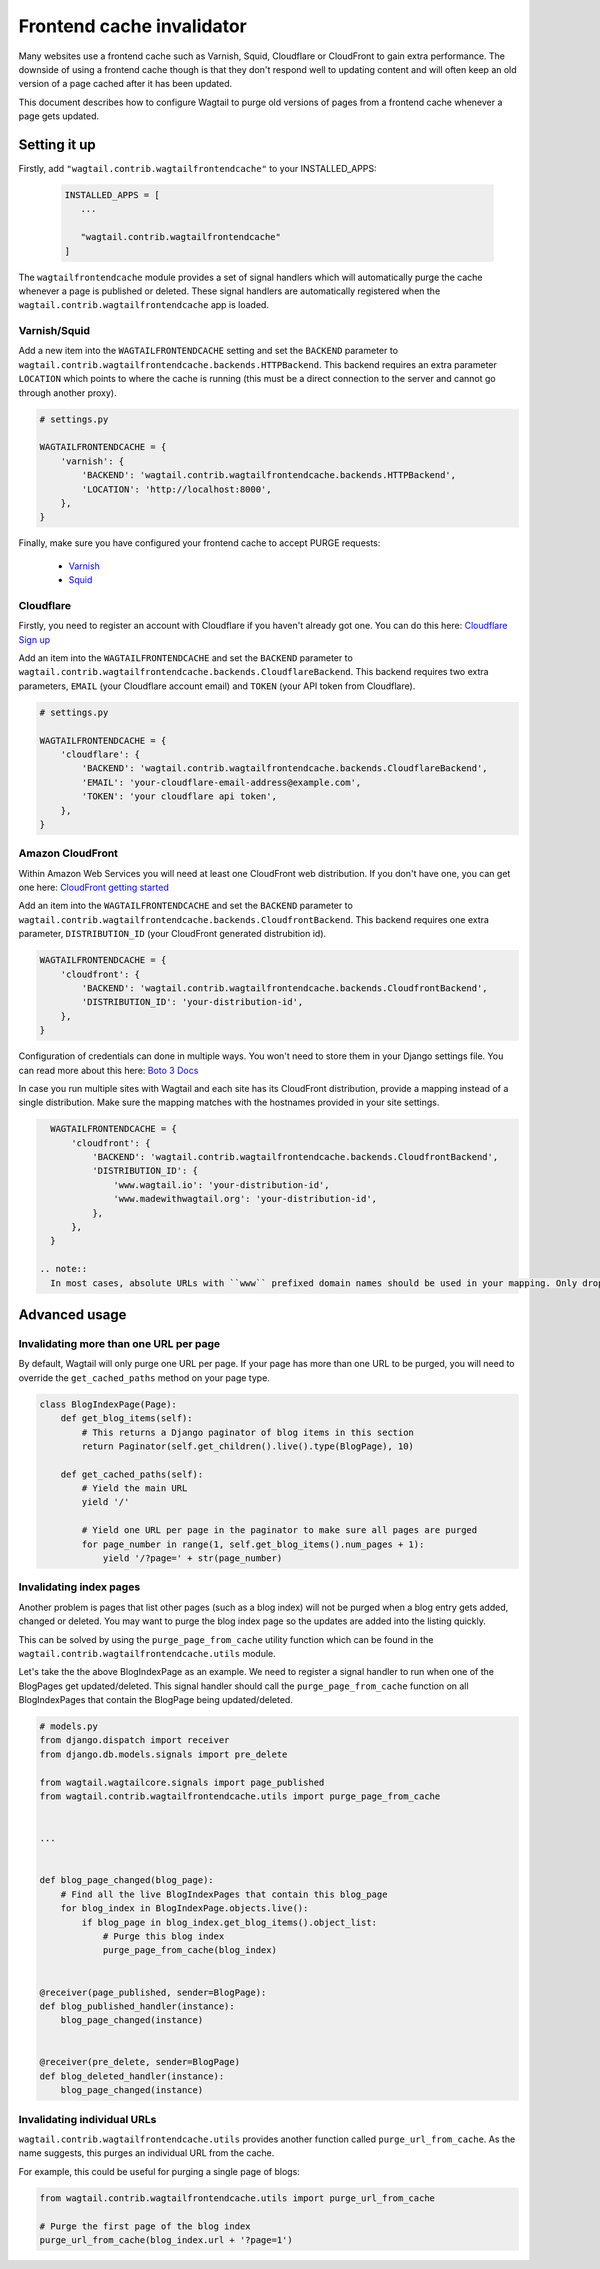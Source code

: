 .. _frontend_cache_purging:

Frontend cache invalidator
==========================

.. versionchanged:: 0.7

   * Multiple backend support added
   * Cloudflare support added

.. versionchanged:: 1.6

   * Amazon CloudFront support added

Many websites use a frontend cache such as Varnish, Squid, Cloudflare or CloudFront to gain extra performance. The downside of using a frontend cache though is that they don't respond well to updating content and will often keep an old version of a page cached after it has been updated.

This document describes how to configure Wagtail to purge old versions of pages from a frontend cache whenever a page gets updated.


Setting it up
-------------

Firstly, add ``"wagtail.contrib.wagtailfrontendcache"`` to your INSTALLED_APPS:

 .. code-block:: python

     INSTALLED_APPS = [
        ...

        "wagtail.contrib.wagtailfrontendcache"
     ]

.. versionchanged:: 0.8

    Signal handlers are now automatically registered

The ``wagtailfrontendcache`` module provides a set of signal handlers which will automatically purge the cache whenever a page is published or deleted. These signal handlers are automatically registered when the ``wagtail.contrib.wagtailfrontendcache`` app is loaded.


Varnish/Squid
^^^^^^^^^^^^^

Add a new item into the ``WAGTAILFRONTENDCACHE`` setting and set the ``BACKEND`` parameter to ``wagtail.contrib.wagtailfrontendcache.backends.HTTPBackend``. This backend requires an extra parameter ``LOCATION`` which points to where the cache is running (this must be a direct connection to the server and cannot go through another proxy).

.. code-block:: python

    # settings.py

    WAGTAILFRONTENDCACHE = {
        'varnish': {
            'BACKEND': 'wagtail.contrib.wagtailfrontendcache.backends.HTTPBackend',
            'LOCATION': 'http://localhost:8000',
        },
    }


Finally, make sure you have configured your frontend cache to accept PURGE requests:

 - `Varnish <https://www.varnish-cache.org/docs/3.0/tutorial/purging.html>`_
 - `Squid <http://wiki.squid-cache.org/SquidFaq/OperatingSquid#How_can_I_purge_an_object_from_my_cache.3F>`_


Cloudflare
^^^^^^^^^^

Firstly, you need to register an account with Cloudflare if you haven't already got one. You can do this here: `Cloudflare Sign up <https://www.cloudflare.com/sign-up>`_

Add an item into the ``WAGTAILFRONTENDCACHE`` and set the ``BACKEND`` parameter to ``wagtail.contrib.wagtailfrontendcache.backends.CloudflareBackend``. This backend requires two extra parameters, ``EMAIL`` (your Cloudflare account email) and ``TOKEN`` (your API token from Cloudflare).

.. code-block:: python

    # settings.py

    WAGTAILFRONTENDCACHE = {
        'cloudflare': {
            'BACKEND': 'wagtail.contrib.wagtailfrontendcache.backends.CloudflareBackend',
            'EMAIL': 'your-cloudflare-email-address@example.com',
            'TOKEN': 'your cloudflare api token',
        },
    }


Amazon CloudFront
^^^^^^^^^^^^^^^^^

Within Amazon Web Services you will need at least one CloudFront web distribution. If you don't have one, you can get one here: `CloudFront getting started <https://aws.amazon.com/cloudfront/>`_

Add an item into the ``WAGTAILFRONTENDCACHE`` and set the ``BACKEND`` parameter to ``wagtail.contrib.wagtailfrontendcache.backends.CloudfrontBackend``. This backend requires one extra parameter, ``DISTRIBUTION_ID`` (your CloudFront generated distrubition id).

.. code-block:: python

    WAGTAILFRONTENDCACHE = {
        'cloudfront': {
            'BACKEND': 'wagtail.contrib.wagtailfrontendcache.backends.CloudfrontBackend',
            'DISTRIBUTION_ID': 'your-distribution-id',
        },
    }

Configuration of credentials can done in multiple ways. You won't need to store them in your Django settings file. You can read more about this here: `Boto 3 Docs <http://boto3.readthedocs.org/en/latest/guide/configuration.html>`_

In case you run multiple sites with Wagtail and each site has its CloudFront distribution, provide a mapping instead of a single distribution. Make sure the mapping matches with the hostnames provided in your site settings.

.. code-block:: python

    WAGTAILFRONTENDCACHE = {
        'cloudfront': {
            'BACKEND': 'wagtail.contrib.wagtailfrontendcache.backends.CloudfrontBackend',
            'DISTRIBUTION_ID': {
                'www.wagtail.io': 'your-distribution-id',
                'www.madewithwagtail.org': 'your-distribution-id',
            },
        },
    }

  .. note::
    In most cases, absolute URLs with ``www`` prefixed domain names should be used in your mapping. Only drop the ``www`` prefix if you're absolutely sure you're not using it (e.g. a subdomain).

Advanced usage
--------------

Invalidating more than one URL per page
^^^^^^^^^^^^^^^^^^^^^^^^^^^^^^^^^^^^^^^

By default, Wagtail will only purge one URL per page. If your page has more than one URL to be purged, you will need to override the ``get_cached_paths`` method on your page type.

.. code-block:: python

    class BlogIndexPage(Page):
        def get_blog_items(self):
            # This returns a Django paginator of blog items in this section
            return Paginator(self.get_children().live().type(BlogPage), 10)

        def get_cached_paths(self):
            # Yield the main URL
            yield '/'

            # Yield one URL per page in the paginator to make sure all pages are purged
            for page_number in range(1, self.get_blog_items().num_pages + 1):
                yield '/?page=' + str(page_number)


Invalidating index pages
^^^^^^^^^^^^^^^^^^^^^^^^

Another problem is pages that list other pages (such as a blog index) will not be purged when a blog entry gets added, changed or deleted. You may want to purge the blog index page so the updates are added into the listing quickly.

This can be solved by using the ``purge_page_from_cache`` utility function which can be found in the ``wagtail.contrib.wagtailfrontendcache.utils`` module.

Let's take the the above BlogIndexPage as an example. We need to register a signal handler to run when one of the BlogPages get updated/deleted. This signal handler should call the ``purge_page_from_cache`` function on all BlogIndexPages that contain the BlogPage being updated/deleted.


.. code-block:: python

    # models.py
    from django.dispatch import receiver
    from django.db.models.signals import pre_delete

    from wagtail.wagtailcore.signals import page_published
    from wagtail.contrib.wagtailfrontendcache.utils import purge_page_from_cache


    ...


    def blog_page_changed(blog_page):
        # Find all the live BlogIndexPages that contain this blog_page
        for blog_index in BlogIndexPage.objects.live():
            if blog_page in blog_index.get_blog_items().object_list:
                # Purge this blog index
                purge_page_from_cache(blog_index)


    @receiver(page_published, sender=BlogPage):
    def blog_published_handler(instance):
        blog_page_changed(instance)


    @receiver(pre_delete, sender=BlogPage)
    def blog_deleted_handler(instance):
        blog_page_changed(instance)


Invalidating individual URLs
^^^^^^^^^^^^^^^^^^^^^^^^^^^^

``wagtail.contrib.wagtailfrontendcache.utils`` provides another function called ``purge_url_from_cache``. As the name suggests, this purges an individual URL from the cache.

For example, this could be useful for purging a single page of blogs:

.. code-block:: python

    from wagtail.contrib.wagtailfrontendcache.utils import purge_url_from_cache

    # Purge the first page of the blog index
    purge_url_from_cache(blog_index.url + '?page=1')
